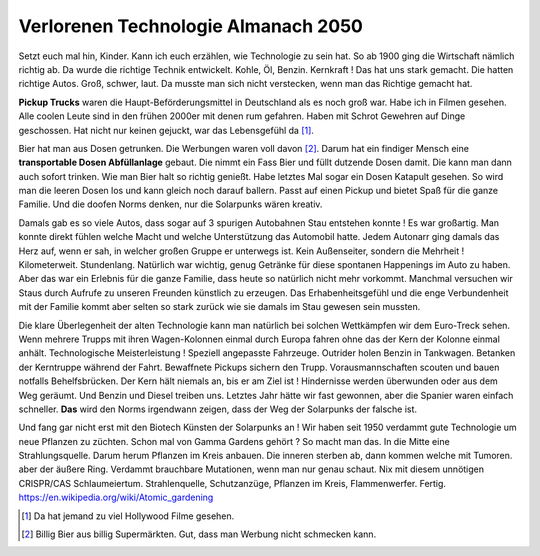 Verlorenen Technologie Almanach 2050
====================================

Setzt euch mal hin, Kinder. Kann ich euch erzählen, wie Technologie zu sein hat. So ab 1900 ging die Wirtschaft nämlich richtig ab. Da wurde die richtige Technik entwickelt. Kohle, Öl, Benzin. Kernkraft !
Das hat uns stark gemacht. Die hatten richtige Autos. Groß, schwer, laut. Da musste man sich nicht verstecken, wenn man das Richtige gemacht hat.

**Pickup Trucks** waren die Haupt-Beförderungsmittel in Deutschland als es noch groß war. Habe ich in Filmen gesehen. Alle coolen Leute sind in den frühen 2000er mit denen rum gefahren. Haben mit Schrot Gewehren auf Dinge geschossen. Hat nicht nur keinen gejuckt, war das Lebensgefühl da [#]_.

Bier hat man aus Dosen getrunken. Die Werbungen waren voll davon [#]_. Darum hat ein findiger Mensch eine **transportable Dosen Abfüllanlage** gebaut. Die nimmt ein Fass Bier und füllt dutzende Dosen damit. Die kann man dann auch sofort trinken. Wie man Bier halt so richtig genießt. Habe letztes Mal sogar ein Dosen Katapult gesehen. So wird man die leeren Dosen los und kann gleich noch darauf ballern. Passt auf einen Pickup und bietet Spaß für die ganze Familie. Und die doofen Norms denken, nur die Solarpunks wären kreativ.

Damals gab es so viele Autos, dass sogar auf 3 spurigen Autobahnen Stau entstehen konnte ! Es war großartig. Man konnte direkt fühlen welche Macht und welche Unterstützung das Automobil hatte. Jedem Autonarr ging damals das Herz auf, wenn er sah, in welcher großen Gruppe er unterwegs ist. Kein Außenseiter, sondern die Mehrheit ! Kilometerweit. Stundenlang. Natürlich war wichtig, genug Getränke für diese spontanen Happenings im Auto zu haben. Aber das war ein Erlebnis für die ganze Familie, dass heute so natürlich nicht mehr vorkommt. Manchmal versuchen wir Staus durch Aufrufe zu unseren Freunden künstlich zu erzeugen. Das Erhabenheitsgefühl und die enge Verbundenheit mit der Familie kommt aber selten so stark zurück wie sie damals im Stau gewesen sein mussten.

Die klare Überlegenheit der alten Technologie kann man natürlich bei solchen Wettkämpfen wir dem Euro-Treck sehen. Wenn mehrere Trupps mit ihren Wagen-Kolonnen einmal durch Europa fahren ohne das der Kern der Kolonne einmal anhält. Technologische Meisterleistung ! Speziell angepasste Fahrzeuge. Outrider holen Benzin in Tankwagen. Betanken der Kerntruppe während der Fahrt. Bewaffnete Pickups sichern den Trupp. Vorausmannschaften scouten und bauen notfalls Behelfsbrücken. Der Kern hält niemals an, bis er am Ziel ist ! Hindernisse werden überwunden oder aus dem Weg geräumt. Und Benzin und Diesel treiben uns. Letztes Jahr hätte wir fast gewonnen, aber die Spanier waren einfach schneller. **Das** wird den Norms irgendwann zeigen, dass der Weg der Solarpunks der falsche ist.

Und fang gar nicht erst mit den Biotech Künsten der Solarpunks an ! Wir haben seit 1950 verdammt gute Technologie um neue Pflanzen zu züchten. Schon mal von Gamma Gardens gehört ? So macht man das. In die Mitte eine Strahlungsquelle. Darum herum  Pflanzen im Kreis anbauen. Die inneren sterben ab, dann kommen welche mit Tumoren. aber der äußere Ring. Verdammt brauchbare Mutationen, wenn man nur genau schaut. Nix mit diesem unnötigen CRISPR/CAS Schlaumeiertum. Strahlenquelle, Schutzanzüge, Pflanzen im Kreis, Flammenwerfer. Fertig. https://en.wikipedia.org/wiki/Atomic_gardening




.. [#] Da hat jemand zu viel Hollywood Filme gesehen.
.. [#] Billig Bier aus billig Supermärkten. Gut, dass man Werbung nicht schmecken kann.